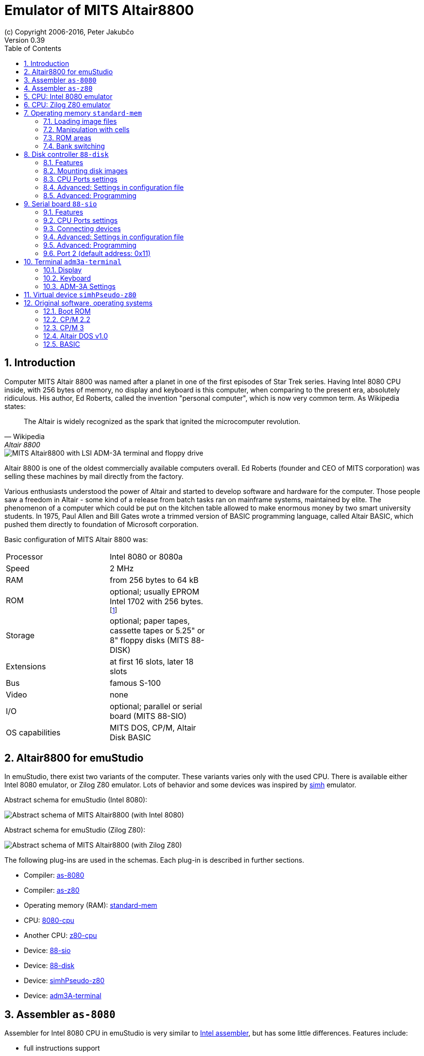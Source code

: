 = Emulator of MITS Altair8800
(c) Copyright 2006-2016, Peter Jakubčo
Version 0.39
:toc:
:numbered:

[[XI]]
== Introduction

Computer MITS Altair 8800 was named after a planet in one of the first episodes of Star Trek series. Having Intel 8080
CPU inside, with 256 bytes of memory, no display and keyboard is this computer, when comparing to the present era,
absolutely ridiculous. His author, Ed Roberts, called the invention "personal computer", which is now very common term.
As Wikipedia states:

[quote, Wikipedia, Altair 8800]
The Altair is widely recognized as the spark that ignited the microcomputer revolution.

image::altair8800/images/altair8800.png[MITS Altair8800 with LSI ADM-3A terminal and floppy drive]

Altair 8800 is one of the oldest commercially available computers overall. Ed Roberts (founder and CEO of MITS
corporation) was selling these machines by mail directly from the factory.

Various enthusiasts understood the power of Altair and started to develop software and hardware for the computer. Those
people saw a freedom in Altair - some kind of a release from batch tasks ran on mainframe systems, maintained by elite.
The phenomenon of a computer which could be put on the kitchen table allowed to make enormous money by two smart
university students. In 1975, Paul Allen and Bill Gates wrote a trimmed version of BASIC programming language, called
Altair BASIC, which pushed them directly to foundation of Microsoft corporation.

Basic configuration of MITS Altair 8800 was:

[width="50%"]
|======================================================================================================================
|Processor       | Intel 8080 or 8080a
|Speed           | 2 MHz
|RAM             | from 256 bytes to 64 kB
|ROM             | optional; usually EPROM Intel 1702 with 256 bytes. footnote:[They were used for various bootloaders]
|Storage         | optional; paper tapes, cassette tapes or 5.25" or 8" floppy disks (MITS 88-DISK)
|Extensions      | at first 16 slots, later 18 slots
|Bus             | famous S-100
|Video           | none
|I/O             | optional; parallel or serial board (MITS 88-SIO)
|OS capabilities | MITS DOS, CP/M, Altair Disk BASIC
|======================================================================================================================

[[XA]]
== Altair8800 for emuStudio

In emuStudio, there exist two variants of the computer. These variants varies only with the used CPU. There is available
either Intel 8080 emulator, or Zilog Z80 emulator. Lots of behavior and some devices was inspired by
http://simh.trailing-edge.com/[simh] emulator.

Abstract schema for emuStudio (Intel 8080):

image::altair8800/images/altairscheme.png[Abstract schema of MITS Altair8800 (with Intel 8080)]

Abstract schema for emuStudio (Zilog Z80):

image::altair8800/images/altairz80.png[Abstract schema of MITS Altair8800 (with Zilog Z80)]

The following plug-ins are used in the schemas. Each plug-in is described in further sections.

- Compiler: https://github.com/vbmacher/emuStudio/tree/branch-0_39/plugins/compilers/as-8080[as-8080]
- Compiler: https://github.com/vbmacher/emuStudio/tree/branch-0_39/plugins/compilers/as-z80[as-z80]
- Operating memory (RAM): https://github.com/vbmacher/emuStudio/tree/branch-0_39/plugins/mem/standard-mem[standard-mem]
- CPU: https://github.com/vbmacher/emuStudio/tree/branch-0_39/plugins/cpu/8080-cpu[8080-cpu]
- Another CPU: https://github.com/vbmacher/emuStudio/tree/branch-0_39/plugins/cpu/z80-cpu[z80-cpu]
- Device: https://github.com/vbmacher/emuStudio/tree/branch-0_39/plugins/devices/88-sio[88-sio]
- Device: https://github.com/vbmacher/emuStudio/tree/branch-0_39/plugins/devices/88-disk[88-disk]
- Device: https://github.com/vbmacher/emuStudio/tree/branch-0_39/plugins/devices/simhPseudo-z80[simhPseudo-z80]
- Device: https://github.com/vbmacher/emuStudio/tree/branch-0_39/plugins/devices/adm3A-terminal[adm3A-terminal]

== Assembler `as-8080`

Assembler for Intel 8080 CPU in emuStudio is very similar to
http://altairclone.com/downloads/manuals/8080%20Programmers%20Manual.pdf[Intel assembler], but has some little
differences. Features include:

- full instructions support
- macro support (unlimited nesting)
- include other files support
- data definition
- relative addressing using labels
- literals and expressions in various radixes (bin, dec, hex, oct)
- output is in Intel HEX format

== Assembler `as-z80`

Assembler for Zilog Z80 CPU. The assembler syntax is inspired by `as-8080` compiler, and by instruction set described
http://www.z80.info/zip/z80cpu_um.pdf[here]. The assembler supports the following features:

- full instructions support
- macro support (unlimited nesting)
- include other files support
- conditional assembly
- data definition
- relative addressing using labels
- literals and expressions in various radixes (bin, dec, hex, oct)
- output is in Intel HEX format only

== CPU: Intel 8080 emulator

TODO

== CPU: Zilog Z80 emulator

TODO

== Operating memory `standard-mem`

This plug-in fulfills requirements as RAM and ROM for real 8-bit computers emulation. Features:

- single cell is 1 byte wide
- memory size can be set up manually, by fefault it is 64KB
- managing ROM ranges
- loading binary memory images
- loading files in Intel HEX format
- possibility to save images for automatic loading at startup
- intuitive and useful GUI

[[XASMEML]]
=== Loading image files

[[XASMEMM]]
=== Manipulation with cells

[[XASMEMR]]
=== ROM areas

[[XASMEMB]]
=== Bank switching

== Disk controller `88-disk`

Altair Disk offered the advantage of fixed memory including relatively fast access to data. Data were transferred with
speed 250 Kb/s (The plug-in does not emulate this). Disk was connected with disk controller (or board), and the data
were transferred in serial fashion, bit after bit.

Disk controller, on the other hand communicated with CPU. It transformed these serial data into 8-bit words which were
stored/read by CPU into/from operating memory.

MITS 88-DISK offered to connect up to 16 disk devices (one can be seen in the front image in the Introduction section).

NOTE: Original manual can be downloaded at
      http://www.virtualaltair.com/virtualaltair.com/PDF/88dsk%20manual%20v2.pdf[this link].

=== Features

The plug-in emulates basic functionality of the whole disk system for Altair 8800 computer. It is not only disk
controller, but also the disk drive.

The features include:

- allows to mount up to 16 disk images
- CPU ports can be set manually
- interrupts are not implemented
- images can be saved for automatic mount at startup
- GUI

[[XDM]]
=== Mounting disk images

In order to mount DISK images to the device, please go to the Settings window footnoteref:[peripheral,"peripheral devices"
window in the Emulator panel in emuStudio]:

image::altair8800/images/88-disk-01.png[Settings window of 88-DISK]

- *A*: Select drive (A - P)
- *B*: Choosing the image file
- *C*: Set sectors count and sector length for the current drive footnote:[Be cautious with the settings. Incorrect
       values can result in disk image file damage. Default values are used for classic Altair8800 image files used by
       simh].
- *D*: Set default values for sector count and sector length for the current drive.

- *E*: Mount/unmount the image file onto/from the selected drive.
       Mount operation: If there is any disk mounted already, the new image will be re-mounted.
- *F*: Check box for saving the settings into the computer configuration file. If checked, the settings will be
       loaded after start.

=== CPU Ports settings

MITS 88-DISK board communicates with CPU using its ports. There are three ports overall, each for different function.
For more information, see section <<XDP,Programming>>. By default, the ports used by 88-DISK are:

- port 1: 0x08
- port 2: 0x09
- port 3: 0x0A

These numbers can be changed in the Settings window, tab "CPU Ports":

image::altair8800/images/88-disk-02.png[Setting CPU ports]

=== Advanced: Settings in configuration file

Configuration file of virtual computers contain also settings of all the used plug-ins, including devices. Please
read the section "Accessing settings of plug-ins" in the user documentation of Main module to see how the settings can
be accessed.

The following table shows all the possible settings of MITS 88-DISK plug-in:

.Settings of MITS 88-DISK
[width="60%",frame="topbot",options="header,footer"]
|==========================================================================================
|Name           | Default value | Valid values         | Description
|`port1CPU`     | 0x08          | > 0 and < 256        | Number of Port 1
|`port2CPU`     | 0x09          | > 0 and < 256        | Number of Port 2
|`port3CPU`     | 0x0A          | > 0 and < 256        | Number of Port 3
|`sectorsCount` | 32            | > 0                  | Count of sectors in a disk image
|`sectorLength` | 137           | > 0                  | Size of one sector in bytes
|`image0`       | N/A           | Path to existing file| File name to mount on disk A (0)
| ...           | ...           | ...                  | ...
|`image15`      | N/A           | Path to existing file| File name to mount on disk P (15)
|==========================================================================================

[[XDP]]
=== Advanced: Programming

Data are written onto or read from disk in a serial fashion. The position in the floppy disk is uniquely set by the
track number, sector number and the offset in the sector. It is rudimentary to know how many tracks are available,
so as how many sectors per track and the sector size.

In Altair8800, drive `Pertec FD400` used 8" diskettes. Each had 77 tracks. The track had 32 sectors with 137 bytes long.
The capacity was therefore `77 * 32 * 137 = 337568 B = 330 kB`. Software used less capacity, because 9 bytes from
each sector were used for the integrity checksum.

==== Setting the position

Track number and sector number can be set only incrementally, not directly. Setting the offset within the sector is
more challenging.

After track and sector were set, programmer must "poll" the status port which tells him when the
disk position is set to the beginning of the sector. Then, programmer must read data until he gets to the position
where he wanted.

==== CPU Ports

The controller communicates with CPU using three I/O ports at addresses (by default) 0x08, 0x09 and 0x0A. The following
table shows the CPU ports and how they are used.

.Summary of CPU ports usage
[width="60%",frame="topbot",options="header,footer"]
|================================================================
|Port     | Address | Input                      | Output
|1        | 0x08    | Disk and controller status | Select disk
|2        | 0x09    | Get number of sector       | Disk settings
|3        | 0x0A    | Read data                  | Write data
|================================================================

Now, detailed description of the ports follow. Bits are ordered in a byte as follows:

    D7 D6 D5 D4 D3 D2 D1 D0

where `D7` is the most significant bit, and `D0` the least significant bit.

===== Port 1 (default address: 0x08)

*WRITE*:

Selects and enables one of 16 disk devices. By selecting a drive, all further operations
will be performed on that drive. If the disk has not mounted any disk image, all further operations will be ignored.
The previously selected device will be disabled.

- `D7`         : if the value is 1, disable the drive. If the value is 0, select and enable the drive.
- `D6 D5 D4`   : unused bits
- `D3 D2 D1 D0`: index of the drive to be selected. From 0-15.

*READ*:

Read disk status of the selected drive.

- `D7` : _New read data available_. Indicates if there is at least 1 byte available for reading from Port 3 (value=0).
          It will be reset after data are read (value=1). If the value is 1, data read from Port 3 will be invalid or
          no new data is available.
- `D6` : _Track 0_. Indicates if the head is positioned at track 0 (value=0).
- `D5` : _Interrupt Enabled_. Indicates if interrupts are used (value=0). The plug-in does not support interrupts,
         therefore the value will be always 1.
- `D4 D3` : Unused bits; they are always 0.
- `D2` : _Head Status_. Indicates the correctness of the head setting. If the value is 0, reading sector number from Port 2
         will be valid.
- `D1` : _Move head_. Indicates if the movement of the disk head is allowed. If the value is 1, all track number changes
         will be ignored.
- `D0` : _Enter new write data_. Indicates if the device is ready for writing data. If the value is 1, all written
         data will be ignored.

Initial values of the bits are: `11100111`.

===== Port 2 (default address: 0x09)

*WRITE*:

Control the disk head, and other settings if a disk drive is selected.

- `D7` : _Write Enable_. Initializes write sequence (enables writing to the disk; value=1). The plug-in sets the sector
         number to 0 and also value 0 to bit `D0` of Port 1 (_Enter new write data_) footnote:[According to manual
         the write sequence holds only for short time, maximally until the end of sector is reached. The plug-in does
         not limit the sequence period, it is deactivated only when the end of the sector is reached. In addition each
         first byte and the last byte of a sector should have set its MSB (7th bit) to 1. It was called the "sync bit"
         for easier identification of start or end of a sector. However, the plug-in does not require it.].
- `D6` : _Head Current Switch_. On real disks the bit should be set to 1 when a program is writting data to tracks
         from 43-76. The plug-in the bit is ignored.
- `D5` : _Interrupt Disable_. Setting is ignored sicne plug-in does not support interrupts.
- `D4` : _Interrupt Enable_. Setting is ignored sicne plug-in does not support interrupts.
- `D3` : _Head unload_. Removes head from the disk surface. Reading sector number will now become invalid. In addition,
         value of bit `D7` from Port 1 (_New read data available_) become 1 (no new data).
- `D2` : _Head load_. Sets the disk head onto disk surface. Reading sector number now becomes valid. If additionally
         the bit `D7` from Port 1 (_New data available_) is set, it is possible to read data from the disk.
- `D1` : _Step Out_. Move the disk head back by 1 track (the track number is decremented). It is required to check
         bit `D1` of Port 1 (_Move head_) to have value 0.
- `D0` : _Step In_. Move the disk head ahead by 1 track (the track number is incremented). It is required to check
         bit `D1` of Port 1 (_Move head_) to have value 0.

*READ*:

Reads the number of the sector. The value can be read only if a disk drive is selected and the disk head is positioned
at the disk surface (by setting the bit `D2`).

- `D7 D6` : Unused bits; they are always 1.
- `D5 D4 D3 D2 D1`: Number of the sector, counted from 0.
- `D0` : _Sector True_. If the value is 0, the offset in sector is 0 footnote:[According to manual, the bit is set for
         maximum 30 microseconds. Programs could detect the bit set and quickly start writing data until the _Sector true_
         came back again. It could be made in time easily, because CPU was much faster than disk itself.
         Plug-in does not limit the period. The value is 0 practically all the time, until first byte is written.].

===== Port 3 (default address: 0x0A)

*WRITE*:

Write a byte to disk. In order to perform valid write, the _Write Enable_ `D7` bit of Port 2 must be set to 1. Before data
are written to disk, it is required to check bit `D0` from Port 1 (_Enter new write data_).

*READ*:

Read a byte from disk. In order to perform valid read, the _Head load_ `D2` bit of Port 2 must be set to 1. Only if bit
`D7` from Port 1 (_New read data available_) is set to 0, the read data are valid.

==== Program example

In this section, an example is presented showing how to read/write data from/to the floppy disk. At first, it writes
one byte (letter `A` with ASCII value 65) to track 1, sector 18 and offset 20. Then, it reads the byte to operating
memory at address 0x200.

The program uses 3 procedures (in assembler for Intel 8080) for setting the disk position (`ltrack` for loading the
track number, `lsector` for loading the sector number, and `loffset` for loading the offset within the sector) and two
more for data reading (`read`) and writing (`write`).

.Example program for writing/reading using MITS 88-DISK
-----------------------------------------------------
disk0  equ 0    ; disk number
track  equ 1    ; track number
sector equ 18   ; sector number
offset equ 20   ; offset within the sector
data   equ 'A'  ; data for writing

dcx sp          ; set stack register to 0xFFFF

mvi a, disk0    ; select disk
out 08h

call ltrack     ; set track number

call we         ; set 'write enable' sequence
call lsector    ; set sector number
call loffset    ; set sector offset
call write      ; write data

call lsector    ; set sector number (for clearing the offset)
call loffset    ; set sector offset
call read       ; read data

lxi h, readdata ; load address for reading the data
mov m, a        ; move the data there

hlt             ; end

ltrack0:        ; the procedure will set track number to 0
in 08h          ; read disk status
ani 1000000b    ; track 0 ?
rz              ; yes, return
mvi a, 1000b    ; head unload
out 09h
call movetrk    ; wait until the disk head can be moved
mvi a, 10b      ; step out, decrement track number
out 08h
jmp ltrack0

ltrack:         ; procedure sets a track number
call ltrack0    ; at first, set track number to 0
mvi b, track+1  ; b = track + 1
stepin:         ; stepin: {
dcr b           ;   b--;
rz              ;   if (b == 0) return;
call movetrk    ;   wait until the disk head can be moved
mvi a, 1        ;   step in, increment track number
out 09h
jmp stepin      ;   goto stepin;
                ; }

movetrk:        ; procedure waits until the disk head can be moved
in 08h          ; read disk status
ani 10b         ; can the disk head be moved?
jnz movetrk     ; nope, try again...
ret             ; yes, return

lsector:        ; procedure sets a sector number
mvi a, 100b     ; head load
out 09h
waits:
in 09h          ; read sector number
ani 3Fh         ; clear unused bits
rrc
cpi sector      ; is the number what is requested?
jnz waits       ; nope, try again
ret             ; yes, return

loffset:        ; procedure sets a sector offset
mvi b, offset+1 ; b = offset + 1
stepoff:        ; stepoff: {
dcr b           ;   b--;
rz              ;   if (b == 0) return;
call read       ;   read data; the offset is incremented
jmp stepoff     ;   goto stepoff;
                ; }

read:           ; procedure reads data from the disk
in 08h          ; read disk status
ani 100b        ; check if the disk head is loaded on the disk surface
rnz             ; if not, return
waitr:
in 08h          ; read disk status
ani 10000000b   ; New read data available ?
jnz waitr       ; nope, try again...
in 0Ah          ; yes, read data
ret             ; return

we:             ; procedure enables 'write enable' sequence
mvi a, 10000000b ; write enable
out 09h
ret

write:          ; procedure writes data to the disk
in 08h          ; read disk status
ani 100b        ; check if the disk head is loaded on the disk surface
rnz             ; if not, return
waitw:
in 08h          ; read disk status
ani 1           ; enter new write data ?
jnz waitw       ; nope, try again...
mvi a, data     ; yes, write data
out 0Ah
ret

org 200h
readdata: db 0
-----------------------------------------------------

== Serial board `88-sio`

Altair 8800 computer was equipped with serial board called 88-SIO. It was a device which allowed connecting other
devices using RS-232 interface. From one side it was attached to CPU on two ports (0x10 and 0x11). The other side
was ended with one or two physical ports (allowing to connect one or two devices). Real board supported both hardware
and software interrupts.

The following image shows MITS 88-SIO-2 board.

image::altair8800/images/88-sio-2.png[Serial board MITS 88-SIO-2]

NOTE: Original manual of MITS 88-SIO serial board can be downloaded at
      http://maben.homeip.net/static/s100/altair/cards/Altair%2088-SIO%20serial%20IO.pdf[this link].

=== Features

The plug-in emulates only basic functionality of the board. It has the following features:

- allows to connect one device only
- CPU ports can be set manually
- interrupts are not implemented
- setting of transfer speed, parity, number of stop bits is not supported
- GUI

=== CPU Ports settings

MITS 88-SIO board is attached to CPU using two ports. By allowing settings of the port numbers the board can be used
in other computers, too. By default, the ports used by 88-SIO are:

- port 1: 0x08
- port 2: 0x09

These numbers can be changed in the Settings window, tab "CPU Ports":

image::altair8800/images/88-sio-ports.png[Setting CPU ports]

=== Connecting devices

MITS 88-SIO board as emuStudio plug-in is a device which does nothing really useful. It just listens (and understands)
commands coming from CPU through the I/O ports. The command is either a request for reading or request for writing to
the attached device.

NOTE: Theoretically any device which supports the basic I/O (reading/writing), can be attached to the board. More about
      plug-in internals can be found in programmer's manual of emuStudio, which is not part of the user documentation.

Usually, attached devices were:

- serial terminal
- line printer
- paper tape reader/punch

In current implementation of Altair 8800 emulator, the only suitable device which can be attached to the board is
terminal ADM-3A from Lear Siegler, Inc and which is described in its own section.

=== Advanced: Settings in configuration file

Configuration file of virtual computers contain also settings of all the used plug-ins, including devices. Please
read the section "Accessing settings of plug-ins" in the user documentation of Main module to see how the settings can
be accessed.

The following table shows all the possible settings of MITS 88-SIO plug-in:

.Settings of MITS 88-SIO
[width="60%",frame="topbot",options="header,footer"]
|==========================================================================================
|Name               | Default value | Valid values         | Description
|`statusPortNumber` | 0x10          | > 0 and < 256        | Number of Status Port
|`dataPortNumber`   | 0x11          | > 0 and < 256        | Number of Data Port
|==========================================================================================

[[XSP]]
=== Advanced: Programming

In order to show something useful, let's assume that a terminal LSI ADM-3A is attached to the board.
Remember, the board only mediates the communication, it does not interpret any of the sent/received characters.

==== CPU Ports

The whole communication between the board (and attached device) and CPU is controlled by programming the two ports:
Status port and Data port. The following table shows the ports and how they are used.

.Summary of CPU ports usage
[width="60%",frame="topbot",options="header,footer"]
|===========================================================================
|Port     | Address | Input                      | Output
|1        | 0x10    | Read board status          | Only 'empties' buffer
|2        | 0x11    | Read data                  | Write data
|===========================================================================

Now, detailed description of the ports follow. Bits are ordered in a byte as follows:

    D7 D6 D5 D4 D3 D2 D1 D0

where `D7` is the most significant bit, and `D0` the least significant bit.

==== Port 1 (default address: 0x10)

*WRITE*:

Controls input/output interrupts enable. If both interrupts are set to be enabled, it only empties transmitter buffer
in the device, which was a post-step after interrupts being enabled. However, the plug-in does not implement interrupts
support.

- `D7 D6 D5 D4 D3 D2` : unused bits
- `D1 D0`             : Value `03` will cause to empty transmitter buffer. Other values are ignored.

*READ*:

Read status of the device.

- `D7` : _Output device ready_. Value 0 means that a ready pulse was sent from device. Value 1 means the device is not
         ready.
- `D6` : Not used.
- `D5` : _Data available_. Value 1 means that a word of data is in the buffer on the I/O board.
- `D4` : _Data overflow_. Value 1 means a new word of data has been received before the previous word was inputted to
         the accumulator. In emuStudio, this never happens.
- `D3` : _Framing error_. Value 1 means that data bit has no valid stop bit. In emuStudio, this never happens.
- `D2` : _Parity error_. Value 1 means that received parity does not agree with selected parity. In emuStudio, this
         never happens.
- `D1` : _Transmitter buffer empty_. Value 1 means that the previous data word has been transmitted and a new data
         word may be outputted. Practically it means CPU can read data from the data port.
- `D0` : _Input device ready_. Value 1 means a ready pulse has been sent from the device. Practically it means that
         CPU can write data to the data port.

=== Port 2 (default address: 0x11)

*WRITE*:

Write data to the attached device.

*READ*:

Read data from the attached device.

==== Program example

In this section it will be shown a small "How to" program terminal using 88-SIO ports.

===== Print a character on screen

In emuStudio, it is enough to write data to Port 2, e.g.:

.Example program for writing character on terminal
--------------------------------------------------
mvi a, 'H'
out 11h
mvi a, 'i'
out 11h
--------------------------------------------------

===== Print a string on screen

For writing strings, it is more practical to have a procedure.

.Example program for writing text on terminal
---------------------------------------------
lxi h, text  ; load address of 'text' label to HL
call print   ; print text
hlt          ; halt CPU

text: db 'Hello, world!',0

; Procedure for printing text to terminal.
; Input: pair HL must contain the address of the ASCIIZ string
print:
    mov a, m  ; load character from HL
    inx h     ; increment HL
    cpi 0     ; is the character = 0?
    rz        ; yes; quit
    out 11h   ; otherwise; show it
    jmp print ; and repeat from the beginning
---------------------------------------------

===== Reading character from keyboard

For reading a character, it is required to read the Port 1 until the character is not ready. Then we can read it from
Port 2.

.Example procedure for reading a character from terminal
--------------------------------------------------------
; Procedure will read a single character from terminal
; Input: none
; Output: register A will contain the character.
getchar:
    in 10h     ; read Port 1
    ani 1      ; is data ready ?
    jz getchar ; not; try again
    in 11h     ; yes; read it (into A register)
    ret
--------------------------------------------------------

===== Reading text from keyboard

Now follows an example, which will read a whole line of characters into memory starting at address in `DE` pair. The
procedure will interpret some control keys, like: backspace and ENTER keys.

.Example program for reading text from terminal
------------------------------------------------
lxi h, text        ; load address of 'text' label to HL
xchg               ; DE <-> HL
call getline       ; read line from the keyboard into DE

lxi h, text        ; load 'text' address again
call print         ; print the text on screen

hlt                ; halt CPU

text: ds 30        ; here will be stored the read text

;Procedure for reading a text from keyboard.
;Input: DE = address, where the text should be put after reading
;       C  = is used internally
getline:
    mvi c, 0       ; register C will be used as a counter of
                   ; read characters
next_char:
    in 10h         ; read Port 1: status
    ani 1          ; is the char ready for reading?
    jz next_char   ; not; try again
    in 11h         ; yes; read it to A register

    ; now ENTER and Backspace will be interpreted
    cpi 13         ; ENTER?
    jz getline_ret ; yes; it means end of input
    cpi 8          ; Backspace ?
    jnz save_char  ; if not; store the character

    ; Backspace interpretation
    mov a, c       ; A <- number of read characters
    cpi 0          ; are we at the beginning?
    jz next_char   ; yes; ignore the backspace

    dcx d          ; not; decrement DE
    dcr c          ; decrement count of read characters
    mvi a,8        ; "show" the backspace (terminal will
                   ; interpret this by moving the cursor
                   ; to the left by 1 char)
    out 11h
    mvi a, 32      ; "clear" the current character on screen
                   ; by a space character (ASCII code 32)
    out 11h

    mvi a,8        ; and move the cursor back again
    out 11h
    jmp next_char  ; jump to next char

save_char:         ; stores a character into memory at DE
    out 11h        ; show the character in A register
    stax d         ; store it at address DE
    inx d          ; increment DE
    inr c          ; increment number of read characters
    jmp next_char  ; jump to next char

getline_ret:       ; end of input
                   ; ENTER will be stored as CRLF
    mvi a,13       ; CR (Carriage Return)
    stax d         ; store the char
    inx d          ; increment DE
    mvi a, 10      ; LF (Line Feed)
    stax d         ; store the char
    inx d          ; increment DE
    mvi a, 0       ; char 0 (End-Of-Input)
    stax d         ; store the char
    ret            ; return
------------------------------------------------

== Terminal `adm3a-terminal`

Emulation of famous terminal from Lear Siegler, Inc. - ADM-3A. It had a nick name 'Dumb Terminal'. In the time (1974),
due to its cheapness and speed capabilities required in that time, it became de facto standard in the industry.
Often it was used in connection with MITS Altair 8800 computer, so the decision of which terminal to emulate was clear.

NOTE: The maintenance manual can be downloaded at
      http://www.mirrorservice.org/sites/www.bitsavers.org/pdf/learSiegler/ADM3A_Maint.pdf[this link], operator's manual
      http://maben.homeip.net/static/s100/learSiegler/terminal/Lear%20Siegler%20ADM3A%20operators%20manual.pdf[here].

=== Display

The terminal could display 128 ASCII characters (upper-case and lower-case letters, punctuation and numbers). The
original ADM-3 could display only 64 (only capital-letters and some other). For saving very expensive RAM the terminal
offered size 12 rows x 80 columns, with optional extension to 24 rows x 80 columns. The size used in the emulator is
hardcoded to 80 columns x 24 rows.

Besides, the emulator uses custom font colored green, with anti-aliasing support and double-buffering.

=== Keyboard

The terminal could generate always 128 ASCII characters (upper-case, lower-case, punctuation and numbers). Besides,
it could generate special control characters which had effect on the current cursor position and were not sent to
CPU.

The emulator allows to generate almost anything what your host keyboard can give. It is only up to font which characters
it can display. The font cannot display any special non-US characters used in various languages. Just classic ASCII.

Besides, the terminal can capture control codes (holding `CTRL` plus some key), and special control codes (`ESC + '='`
plus some key). The following subsection lists all possible control and special control key combinations.

[[XCC]]
==== Control codes

The following table shows control codes (`CTRL` plus some key combinations). The table can be found in original manuals.
The emulator is following it.

.Control codes
[width="60%",frame="topbot",options="header,footer"]
|==========================================================================================
| Code     | ASCII mnemonic | Function in ADM-3A
|`CTRL+@`  | `NUL`   |
|`CTRL+A`  | `SOH`   |
|`CTRL+B`  | `STX`   |
|`CTRL+C`  | `ETX`   |
|`CTRL+D`  | `EOT`   |
|`CTRL+E`  | `ENQ`   | Initiates ID message with automatic "Answer Back" option. footnoteref:[control,"In the original
                       ADM-3A device, these codes were executable only from computer."]
|`CTRL+F`  | `ACK`   |
|`CTRL+G`  | `BEL`   | Sounds audible beep in ADM-3A (not in emulator yet :( )
|`CTRL+H`  | `BS`    | Backspace
|`CTRL+I`  | `HT`    |
|`CTRL+J`  | `LF`    | Line feed
|`CTRL+K`  | `VT`    | Upline
|`CTRL+L`  | `FF`    | Forward space
|`CTRL+M`  | `CR`    | Return
|`CTRL+N`  | `SO`    | Unlock keyboard footnoteref:[control]
|`CTRL+O`  | `SI`    | Lock keyboard footnoteref:[control]
|`CTRL+P`  | `OLE`   |
|`CTRL+Q`  | `DCI`   |
|`CTRL+R`  | `DC2`   |
|`CTRL+S`  | `DC3`   |
|`CTRL+T`  | `DC4`   |
|`CTRL+U`  | `NAK`   |
|`CTRL+V`  | `SYN`   |
|`CTRL+W`  | `ETB`   |
|`CTRL+X`  | `CAN`   |
|`CTRL+Y`  | `EM`    |
|`CTRL+Z`  | `SUB`   | Clear screen
|`CTRL+[`  | `ESC`   | Initiate load cursor
|`CTRL+x`  | `FS`    |
|`CTRL+]`  | `GS`    |
|`CTRL+^`  | `RS`    | Home cursor
|==========================================================================================

==== Absolute cursor position from the keyboard

The terminal also allowed to set the absolute cursor position, when in "Cursor control Mode". The ADM-3A emulator
does not have such mode, but `ESC+'=' X Y` combinations allows to set the cursor position. As you could see in
the <<XCC>> section, pressing the `ESC` "Initiates load cursor" operation. If the user then presses `=` key, then
the terminal takes next 2 keystrokes, and translates them into `X` and `Y` coordinates for the new position of the
cursor. The following table shows the key-to-coordinate translation table.

.Translation of keystrokes to cursor coordinates
[width="60%",frame="topbot",options="header,footer"]
|===============
| Key  | Number
|`' '` | `0`
|`!`   | `1`
|`"`   | `2`
|`#`   | `3`
|`$`   | `4`
|`%`   | `5`
|`&`   | `6`
|`'`   | `7`
|`(`   | `8`
|`)`   | `9`
|`*`   | `10`
|`+`   | `11`
|`,`   | `12`
|`-`   | `13`
|`.`   | `14`
|`/`   | `15`
|`0`   | `16`
|`1`   | `17`
|`2`   | `18`
|`3`   | `19`
|`4`   | `20`
|`5`   | `21`
|`6`   | `22`
|`7`   | `23`
|`8`   | `24`
|`9`   | `25`
|`:`   | `26`
|`;`   | `27`
|`<`   | `28`
|`=`   | `29`
|`>`   | `30`
|`?`   | `31`
|`@`   | `32`
|`A`   | `33`
|`B`   | `34`
|`C`   | `35`
|`D`   | `36`
|`E`   | `37`
|`F`   | `38`
|`G`   | `39`
|`H`   | `40`
|`I`   | `41`
|`J`   | `42`
|`K`   | `43`
|`L`   | `44`
|`M`   | `45`
|`N`   | `46`
|`O`   | `47`
|`P`   | `48`
|`Q`   | `49`
|`R`   | `50`
|`S`   | `51`
|`T`   | `52`
|`U`   | `53`
|`V`   | `54`
|`W`   | `55`
|`X`   | `56`
|`Y`   | `57`
|`Z`   | `58`
|`[`   | `59`
|`\`   | `60`
|`]`   | `61`
|`^`   | `62`
|`_`   | `63`
|```   | `64`
|`a`   | `65`
|`b`   | `66`
|`c`   | `67`
|`d`   | `68`
|`e`   | `69`
|`f`   | `70`
|`g`   | `71`
|`h`   | `72`
|`i`   | `73`
|`j`   | `74`
|`k`   | `75`
|`l`   | `76`
|`m`   | `77`
|`n`   | `78`
|`o`   | `79`
|===============

=== ADM-3A Settings

It is possible to configure the terminal either from GUI or manually modifying configuration settings. In the case
of manual file modification, emuStudio must be restarted (for more information, see section <<XADSITCDF>>).

The "settings" window footnoteref:[peripheral] is
shown in the following image:

image::altair8800/images/adm3a-settings.png[Settings window of ADM-3A terminal]

- *A*: File for reading input (when redirected)
- *B*: File for writing output (when redirected)
- *C*: In automatic mode, how long the terminal should wait until it reads next input character from the file
       (in milliseconds)
- *D*: Whether every keystroke will also cause to display it. Programs don't always "echo" the characters back
       to the screen.
- *E*: Whether terminal GUI should be always-on-top of other windows
- *F*: Whether the display should use anti-aliasing.
- *G*: Clears the screen.
- *H*: Rolls the screen down by 1 line
- *I*: If checked, then by pressing OK the settings will be saved to the configuration file. If not, they will be not
       saved. In any case, the effect of the settings will be visible immediately.

NOTE: The terminal behaves differently when emuStudio is run in automatic (no GUI) mode. In that moment, input is
      redirected to be read from a file, and also output is redirected to be written to another file. The file names are
      configurable in the computer config file. Using redirection in GUI mode is currently not possible.

[[XADSITCDF]]
==== Advanced: Settings in the configuration file

Configuration file of virtual computers contain also settings of all the used plug-ins, including devices. Please
read the section "Accessing settings of plug-ins" in the user documentation of Main module to see how the settings can
be accessed.

The following table shows all the possible settings of ADM-3A plug-in:

.Settings of LSI ADM-3A
[width="60%",frame="topbot",options="header,footer"]
|=====================================================================================================
|Name              | Default value        | Valid values          | Description
|`inputFileName`   | `terminalADM-3A.in`  | Path to existing file | File for reading input (when redirected)
|`outputFileName`  | `terminalADM-3A.out` | Path to existing file | File for writing output (when redirected)
|`inputReadDelay`  | 0                    | > 0                   | How long the terminal should wait
                                                                    until it reads next input character from the file
                                                                    (in milliseconds)
|`alwaysOnTop`     | false                | true / false          | Whether terminal GUI should be always-on-top of other
                                                                    windows
|`antiAliasing`    | false                | true / false          | Whether the display should use anti-aliasing.
|`halfDuplex`      | false                | true / false          | Whether every keystroke will also cause to display
                                                                    it.
|=====================================================================================================


== Virtual device `simhPseudo-z80`

Virtual device partially reimplemented from http://simh.trailing-edge.com/[simh] emulator. This device is used
mainly for communication between CP/M 3 operating system for `simh` and emuStudio. Most of the original functionality
is not implemented, but it is crucial for support of memory bank-switching.

== Original software, operating systems

Since Altair8800 virtual computer emulates a real machine, it's possible to use real software written for the computer.
As was mentioned in <<XA,Altair for emuStudio>> section, several operating systems and programs can be run on Altair.
There are many disk and memory images of those systems available online, but only some were tested and proved to work.

Most of the disk images were borrowed from great http://simh.trailing-edge.com/[simh] emulator.
It's obvious that some images were modified for simh. It's not really obvious if original images would actually work
at all.

Tested and fully-functional images were:

- Operating system CP/M v2.2 and 3
- Altair DOS v1.0
- BASIC programming language in various versions

The following subsections describe in short how to boot those systems, along with screen-shots how it looks.

[[XBBR]]
=== Boot ROM

Booting operating systems on Altair requires special ROM image to be <<XASMEML,loaded in operating memory>>
footnote:[The purpose of a boot ROM is to load specific block of data from a device and then run it as if it was code.
The code block is often called 'boot loader'. It is very small program which just loads either the whole or part of the
operating system into memory and then jumps to it.].

Originally, more boot ROMs existed. Different boot ROMs were used to load the code from different devices.
In current implementation of emuStudio, there is only one boot ROM supported - so called 'disk boot loader' (or DBL),
which loads operating system from MITS 88-DISK (through CPU ports).

The boot loader is already available in a file `boot.bin`. You can find it at the
http://emustudio.sourceforge.net/downloads.html[download page].

The boot ROM must be loaded into memory at address `0xFF00` (hexadecimal). It is safe to jump to this address manually
when operating system image file is mounted.

NOTE: All subsequent sections assume that the boot loader has been loaded in the operating memory.

=== CP/M 2.2

During Altair8800 computer era, many operating systems, applications and programming languages have been developed.
On of the most known operating systems is CP/M. It was written by Gary Kildall from Digital Research, Inc. At first
it was mono-tasking and single-user operating system which didn't need more than 64kB of memory. Subsequent versions
added multi-user variants and they were ported to 16-bit processors.

The combination of CP/M and computers with S-100 bus footnote:[8-bit computers sharing some similarities with Altair 8800]
was big "industry standard", widely spread in 70's up to 80's years of twentieth century. The operating system took
the burden of programming abilities from user, and this was one of the reasons why the demand for hardware and software
was rapidly increased.

Tested image has name `altcpm.dsk`. It can be downloaded at http://schorn.ch/cpm/zip/altsw.zip[this link].

In order to run CP/M, please follow these steps:

1. <<XDM,Mount disk image>> `altcpm.dsk` to drive `A:` in MITS 88-DISK.
2. In emuStudio jump to location `0xFF00` footnoteref:[debugger,See "Debugger toolbar" in the user documentation of Main module]
3. Optionally, you can set CPU frequency to 2000 kHz, which was Intel 8080 original frequency.
4. Before starting emulation, show ADM-3A terminal, which can be found in "peripheral devices" window.
5. Run the emulation footnoteref:[debugger]

After these steps were completed, CP/M should start (an informational message appears) and command line prompt will
be displayed:

image::altair8800/images/cpm22.png[Operating system CP/M 2.2]

NOTE: Command `dir` is working, `ls` is better `dir`. More information about CP/M commands can be found at
      http://www.classiccmp.org/dunfield/r/cpm22.pdf[this link].

=== CP/M 3

Steps for running CP/M 3 operating systems are not that different from CP/M 2. The disk image file is called
`cpm3.dsk` and can be downloaded at http://schorn.ch/cpm/zip/cpm3.zip[this link]. CP/M 3 came with two versions:
banked and non-banked. The image is the banked version of CP/M. Also, `simh` authors provided custom BIOS and custom
boot loader.

NOTE: Manual of CP/M 3 can be found at http://www.cpm.z80.de/manuals/cpm3-usr.pdf[this link]. For more information
      about `simh` Altair8800 and CP/M 3, click http://simh.trailing-edge.com/pdf/altairz80_doc.pdf[here].

There are some requirements for the computer architecture, a bit different for CP/M 2.2.

==== CPU

It is recommended to use Z80 version of the computer as was presented in the section <<XA, Altair8800 for emuStudio>>.
CPU Intel 8080 will work for the operating system itself, but most provided applications require Z80.

==== Operating memory
Also, the operating memory needs to be set for memory banks footnote:[Please see section <<XASMEMB, Bank switching>>].
The following parameters were borrowed from `simh` and were tested:

- 8 memory banks
- common address `C000h`

==== Boot ROM

There exist specific version of boot loader (modified probably by `simh` authors) to load CP/M into banked memory.
It has name `mboot.bin` and you can find it at the http://emustudio.sourceforge.net/downloads.html[download page].
Before other steps, please <<XASMEML, load this image into operating memory>> at address 0xFF00 (hexadecimal).

==== Steps for booting CP/M 3

Specific steps how to boot CP/M 3 in emuStudio follow:

1. <<XDM,Mount disk image>> `cpm3.dsk` to drive `A:` in MITS 88-DISK.
2. In emuStudio jump to location `0xFF00` footnoteref:[debugger]
3. Optionally, you can set CPU frequency to 2500 kHz, which was Zilog Z80 original frequency.
4. Before starting emulation, show ADM-3A terminal, which can be found in "peripheral devices" window.
5. Run the emulation footnoteref:[debugger]

The following image shows the look right after the boot:

image::altair8800/images/cpm3.png[Operating system CP/M 3 (banked version)]

=== Altair DOS v1.0

TODO

=== BASIC

In this section will be presented how to boot MITS BASIC version 4.1. There is possible to boot also other versions,
but the principle is always the same.

As it is written in `simh` manual: MITS BASIC 4.1 was the commonly used software for serious users of the Altair
computer. It is a powerful (but slow) BASIC with some extended commands to allow it to access and manage the disk.
There was no operating system it ran under.

NOTE: After boot, you must mount the disk with `MOUNT 0`. Then, command `FILES` will show all files on the disk. In
      order to run a file, run command `RUN "file"`. Manual can be found at
      http://bitsavers.informatik.uni-stuttgart.de/pdf/mits/Altair_8800_BASIC_4.1_Reference_Jul77.pdf[this link].

It is assumed you have either `boot.bin` or `mboot.bin` mounted in the operating memory (see <<XBBR,Boot ROM>> for more
details).

Steps for booting BASIC follow:

1. <<XDM,Mount disk image>> `mbasic.dsk` to drive `A:` in MITS 88-DISK.
2. In emuStudio jump to location `0xFF00` footnoteref:[debugger]
3. Optionally, you can set CPU frequency to 2000 kHz, which was Intel 8080 original frequency.
4. Before starting emulation, show ADM-3A terminal, which can be found in "peripheral devices" window.
5. Run the emulation footnoteref:[debugger]

The following image shows the look right after the boot:

image::altair8800/images/mbasic.png[Altair 8800 Basic 4.1]
